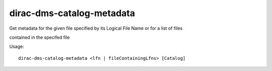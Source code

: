 =================================
dirac-dms-catalog-metadata
=================================

Get metadata for the given file specified by its Logical File Name or for a list of files

contained in the specifed file

Usage::

   dirac-dms-catalog-metadata <lfn | fileContainingLfns> [Catalog]

 

